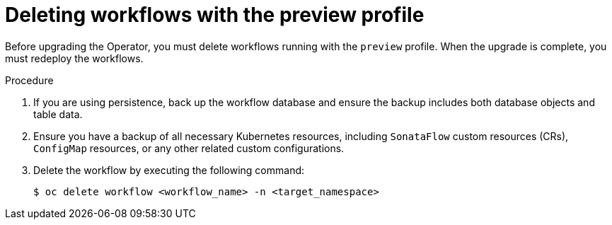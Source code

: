 // Module included in the following assemblies:
// * serverless-logic/serverless-logic-upgrading-operator-from-1-35-to-1-36


:_mod-docs-content-type: PROCEDURE
[id="serverless-logic-upgrade-1-36-deleting-migrating-workflows-with-preview-profile_{context}"]
= Deleting workflows with the preview profile

Before upgrading the Operator, you must delete workflows running with the `preview` profile. When the upgrade is complete, you must redeploy the workflows.

.Procedure

. If you are using persistence, back up the workflow database and ensure the backup includes both database objects and table data.

. Ensure you have a backup of all necessary Kubernetes resources, including `SonataFlow` custom resources (CRs), `ConfigMap` resources, or any other related custom configurations.

. Delete the workflow by executing the following command: 
+
[source,terminal]
----
$ oc delete workflow <workflow_name> -n <target_namespace>
----